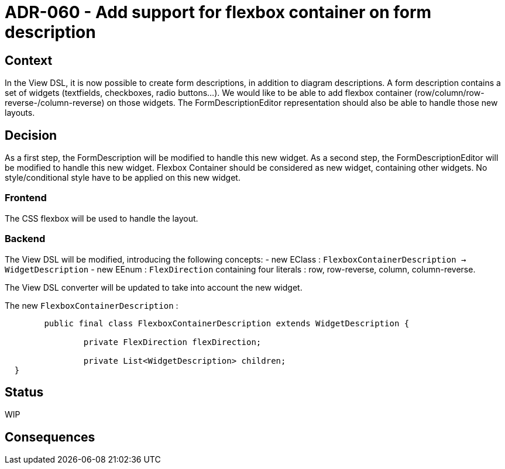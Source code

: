 = ADR-060 - Add support for flexbox container on form description

== Context

In the View DSL, it is now possible to create form descriptions, in addition to diagram descriptions.
A form description contains a set of widgets (textfields, checkboxes, radio buttons...).
We would like to be able to add flexbox container (row/column/row-reverse-/column-reverse) on those widgets.
The FormDescriptionEditor representation should also be able to handle those new layouts.

== Decision

As a first step, the FormDescription will be modified to handle this new widget.
As a second step, the FormDescriptionEditor will be modified to handle this new widget.
Flexbox Container should be considered as new widget, containing other widgets.
No style/conditional style have to be applied on this new widget.

=== Frontend

The CSS flexbox will be used to handle the layout.

=== Backend

The View DSL will be modified, introducing the following concepts:
- new EClass : `FlexboxContainerDescription -> WidgetDescription`
- new EEnum : `FlexDirection` containing four literals : row, row-reverse, column, column-reverse.

The View DSL converter will be updated to take into account the new widget.

The new `FlexboxContainerDescription` :

```
	public final class FlexboxContainerDescription extends WidgetDescription {

    		private FlexDirection flexDirection;

    		private List<WidgetDescription> children;
  }
```

== Status

WIP

== Consequences

